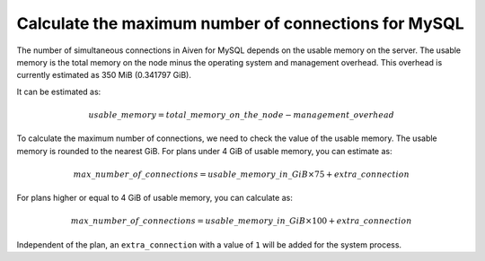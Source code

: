 Calculate the maximum number of connections for MySQL
=====================================================


The number of simultaneous connections in Aiven for MySQL depends on the usable memory on the server. The usable memory is the total memory on the node minus the operating system and management overhead. This overhead is currently estimated as 350 MiB (0.341797 GiB). 

It can be estimated as:

.. math::

    {usable\_memory} = {total\_memory\_on\_the\_node - management\_overhead} 

.. note::
    

To calculate the maximum number of connections, we need to check the value of the usable memory. The usable memory is rounded to the nearest GiB. For plans under 4 GiB of usable memory, you can estimate as:

.. math::
    
   {max\_number\_of\_connections} = usable\_memory\_in\_GiB\times 75 + {extra\_connection}


For plans higher or equal to 4 GiB of usable memory, you can calculate as:

.. math::
    
   {max\_number\_of\_connections} = usable\_memory\_in\_GiB\times 100 + {extra\_connection}

Independent of the plan, an ``extra_connection`` with a value of ``1`` will be added for the system process.
